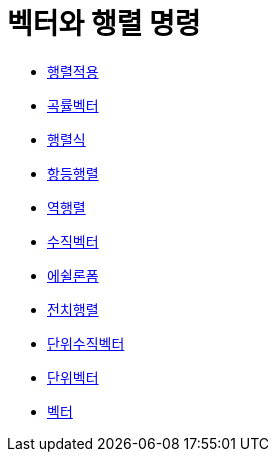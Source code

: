 = 벡터와 행렬 명령
:page-en: commands/Vector_and_Matrix_Commands
ifdef::env-github[:imagesdir: /ko/modules/ROOT/assets/images]

* xref:/commands/행렬적용.adoc[행렬적용]
* xref:/commands/곡률벡터.adoc[곡률벡터]
* xref:/commands/행렬식.adoc[행렬식]
* xref:/commands/항등행렬.adoc[항등행렬]
* xref:/commands/역행렬.adoc[역행렬]
* xref:/commands/수직벡터.adoc[수직벡터]
* xref:/commands/에쉴론폼.adoc[에쉴론폼]
* xref:/commands/전치행렬.adoc[전치행렬]
* xref:/commands/단위수직벡터.adoc[단위수직벡터]
* xref:/commands/단위벡터.adoc[단위벡터]
* xref:/commands/벡터.adoc[벡터]

